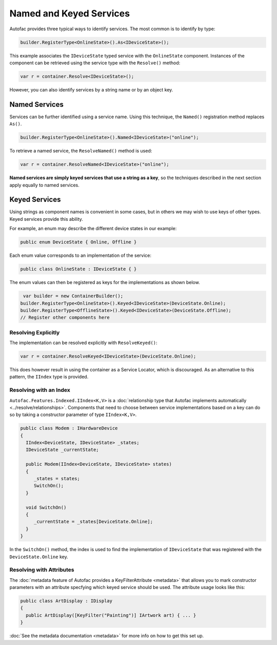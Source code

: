 ========================
Named and Keyed Services
========================

Autofac provides three typical ways to identify services. The most common is to identify by type:

.. sourcecode:: csharp

    builder.RegisterType<OnlineState>().As<IDeviceState>();

This example associates the ``IDeviceState`` typed service with the ``OnlineState`` component. Instances of the component can be retrieved using the service type with the ``Resolve()`` method:

.. sourcecode:: csharp

    var r = container.Resolve<IDeviceState>();

However, you can also identify services by a string name or by an object key.

Named Services
==============

Services can be further identified using a service name. Using this technique, the ``Named()`` registration method replaces ``As()``.

.. sourcecode:: csharp

    builder.RegisterType<OnlineState>().Named<IDeviceState>("online");

To retrieve a named service, the ``ResolveNamed()`` method is used:

.. sourcecode:: csharp

    var r = container.ResolveNamed<IDeviceState>("online");

**Named services are simply keyed services that use a string as a key**, so the techniques described in the next section apply equally to named services.

Keyed Services
==============

Using strings as component names is convenient in some cases, but in others we may wish to use keys of other types. Keyed services provide this ability.

For example, an enum may describe the different device states in our example:

.. sourcecode:: csharp

    public enum DeviceState { Online, Offline }

Each enum value corresponds to an implementation of the service:

.. sourcecode:: csharp

    public class OnlineState : IDeviceState { }

The enum values can then be registered as keys for the implementations as shown below.

.. sourcecode:: csharp

     var builder = new ContainerBuilder();
    builder.RegisterType<OnlineState>().Keyed<IDeviceState>(DeviceState.Online);
    builder.RegisterType<OfflineState>().Keyed<IDeviceState>(DeviceState.Offline);
    // Register other components here

Resolving Explicitly
--------------------

The implementation can be resolved explicitly with ``ResolveKeyed()``:

.. sourcecode:: csharp

    var r = container.ResolveKeyed<IDeviceState>(DeviceState.Online);

This does however result in using the container as a Service Locator, which is discouraged. As an alternative to this pattern, the ``IIndex`` type is provided.

Resolving with an Index
-----------------------

``Autofac.Features.Indexed.IIndex<K,V>`` is a :doc:`relationship type that Autofac implements automatically <../resolve/relationships>`. Components that need to choose between service implementations based on a key can do so by taking a constructor parameter of type ``IIndex<K,V>``.

.. sourcecode:: csharp

    public class Modem : IHardwareDevice
    {
      IIndex<DeviceState, IDeviceState> _states;
      IDeviceState _currentState;

      public Modem(IIndex<DeviceState, IDeviceState> states)
      {
         _states = states;
         SwitchOn();
      }

      void SwitchOn()
      {
         _currentState = _states[DeviceState.Online];
      }
    }


In the ``SwitchOn()`` method, the index is used to find the implementation of ``IDeviceState`` that was registered with the ``DeviceState.Online`` key.

Resolving with Attributes
-------------------------
The :doc:`metadata feature of Autofac provides a KeyFilterAttribute <metadata>` that allows you to mark constructor parameters with an attribute specfying which keyed service should be used. The attribute usage looks like this:

.. sourcecode:: csharp

    public class ArtDisplay : IDisplay
    {
      public ArtDisplay([KeyFilter("Painting")] IArtwork art) { ... }
    }

:doc:`See the metadata documentation <metadata>` for more info on how to get this set up.
